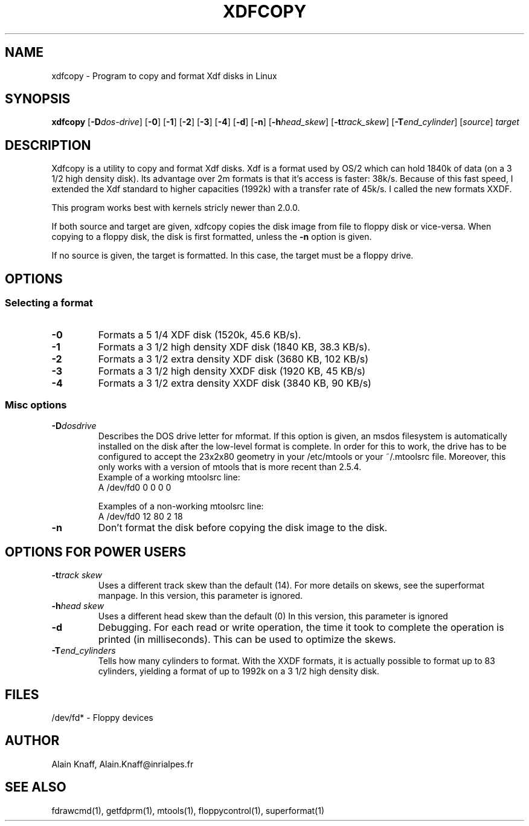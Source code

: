 .TH XDFCOPY 1 "23jun1995" "fdutils" "fdutils"
.de BP
.sp
.ti \-.2i
\(**
..
.SH NAME
xdfcopy \- Program to copy and format Xdf disks in Linux
.SH SYNOPSIS
.hy 0
.na
.B xdfcopy
.RB "[\|" \-D \c
.I dos\-drive\c
\&\|]
.RB "[\|" \-0 "\|]"
.RB "[\|" \-1 "\|]"
.RB "[\|" \-2 "\|]"
.RB "[\|" \-3 "\|]"
.RB "[\|" \-4 "\|]"
.RB "[\|" \-d "\|]"
.RB "[\|" \-n "\|]"
.RB "[\|" \-h \c
.I head_skew\c
\&\|]
.RB "[\|" \-t \c
.I track_skew\c
\&\|]
.RB "[\|" \-T \c
.I end_cylinder\c
\&\|]
.RI "[\|" source "\|]"
.I target
.ad b
.hy 1
.SH DESCRIPTION

Xdfcopy is a utility to copy and format Xdf disks. Xdf is a format
used by OS/2 which can hold 1840k of data (on a 3 1/2 high density
disk). Its advantage over 2m formats is that it's access is faster:
38k/s. Because of this fast speed, I extended the Xdf standard to
higher capacities (1992k) with a transfer rate of 45k/s. I called the
new formats XXDF.

This program works best with kernels stricly newer than 2.0.0.

If both source and target are given, xdfcopy copies the disk image
from file to floppy disk or vice-versa. When copying to a floppy disk,
the disk is first formatted, unless the
.B \-n
option is given.

If no source is given, the target is formatted. In this case, the
target must be a floppy drive.

.SH OPTIONS

.SS Selecting a format

.TP
.B "\-0"
Formats a 5 1/4 XDF disk (1520k, 45.6 KB/s).

.TP
.B "\-1"
Formats a 3 1/2 high density XDF disk (1840 KB, 38.3 KB/s).

.TP
.B "\-2"
Formats a 3 1/2 extra density XDF disk (3680 KB, 102 KB/s)

.TP
.B "\-3"
Formats a 3 1/2 high density XXDF disk (1920 KB, 45 KB/s)

.TP
.B "\-4"
Formats a 3 1/2 extra density XXDF disk (3840 KB, 90 KB/s) 

.SS Misc options

.TP
.BI "\-D" "dosdrive"
Describes the DOS drive letter for mformat. If this option is given,
an msdos filesystem is automatically installed on the disk after the
low-level format is complete. In order for this to work, the drive has
to be configured to accept the 23x2x80 geometry in your /etc/mtools or
your ~/.mtoolsrc file. Moreover, this only works with a version of
mtools that is more recent than 2.5.4.
 Example of a working mtoolsrc line:
  A /dev/fd0  0  0 0  0

 Examples of a non-working mtoolsrc line:
  A /dev/fd0 12 80 2 18

.TP
.B \-n
Don't format the disk before copying the disk image to the disk.

.SH OPTIONS FOR POWER USERS

.TP
.BI "\-t" "track skew"
Uses a different track skew than the default (14). For more details on
skews, see the superformat manpage. In this version, this parameter is
ignored.

.TP
.BI "\-h" "head skew"
Uses a different head skew than the default (0) In this version, this
parameter is ignored

.TP
.B \-d
Debugging. For each read or write operation, the time it took to
complete the operation is printed (in milliseconds). This can be used
to optimize the skews.

.TP
.BI "\-T" "end_cylinders"
Tells how many cylinders to format.  With the XXDF formats, it is
actually possible to format up to 83 cylinders, yielding a format of
up to 1992k on a 3 1/2 high density disk.

.SH FILES
/dev/fd* - Floppy devices

.SH AUTHOR
Alain Knaff, Alain.Knaff@inrialpes.fr

.SH SEE ALSO
fdrawcmd(1), getfdprm(1), mtools(1), floppycontrol(1), superformat(1)

